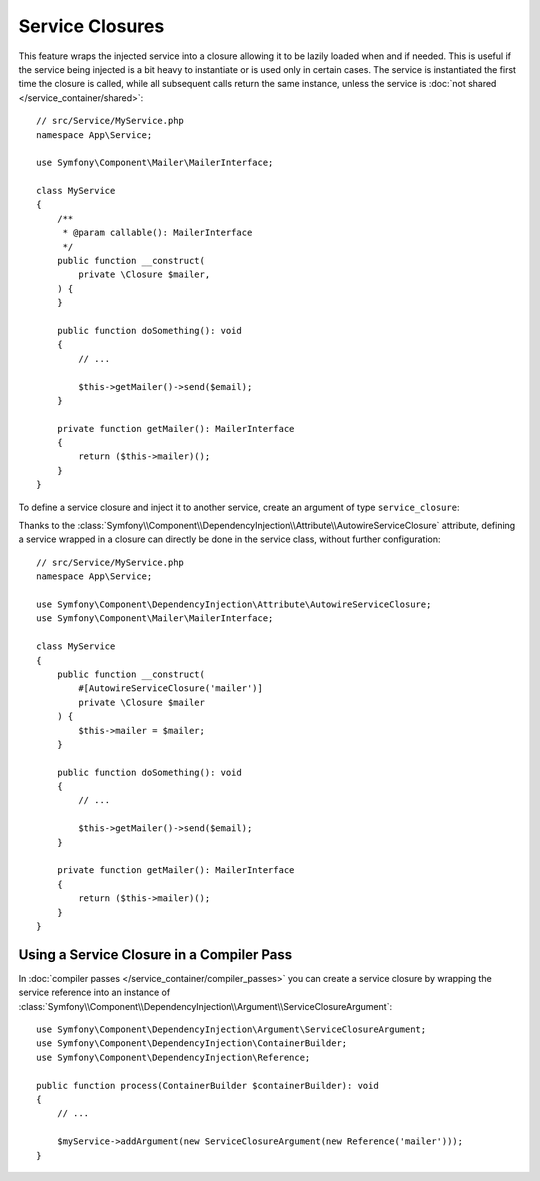 .. index::
    single: DependencyInjection; Service Closures

Service Closures
================

This feature wraps the injected service into a closure allowing it to be
lazily loaded when and if needed.
This is useful if the service being injected is a bit heavy to instantiate
or is used only in certain cases.
The service is instantiated the first time the closure is called, while
all subsequent calls return the same instance, unless the service is
:doc:`not shared </service_container/shared>`::

    // src/Service/MyService.php
    namespace App\Service;

    use Symfony\Component\Mailer\MailerInterface;

    class MyService
    {
        /**
         * @param callable(): MailerInterface
         */
        public function __construct(
            private \Closure $mailer,
        ) {
        }

        public function doSomething(): void
        {
            // ...

            $this->getMailer()->send($email);
        }

        private function getMailer(): MailerInterface
        {
            return ($this->mailer)();
        }
    }

To define a service closure and inject it to another service, create an
argument of type ``service_closure``:

.. configuration-block::

    .. code-block:: yaml

        # config/services.yaml
        services:
            App\Service\MyService:
                arguments: [!service_closure '@mailer']

    .. code-block:: xml

        <!-- config/services.xml -->
        <?xml version="1.0" encoding="UTF-8" ?>
        <container xmlns="http://symfony.com/schema/dic/services"
            xmlns:xsi="http://www.w3.org/2001/XMLSchema-instance"
            xsi:schemaLocation="http://symfony.com/schema/dic/services https://symfony.com/schema/dic/services/services-1.0.xsd">

            <services>
                <service id="App\Service\MyService">
                    <argument type="service_closure" id="mailer"/>
                </service>
            </services>
        </container>

    .. code-block:: php

        // config/services.php
        namespace Symfony\Component\DependencyInjection\Loader\Configurator;

        use App\Service\MyService;

        return function (ContainerConfigurator $containerConfigurator) {
            $services = $containerConfigurator->services();

            $services->set(MyService::class)
                ->args([service_closure('mailer')]);

            // In case the dependency is optional
            // $services->set(MyService::class)
            //     ->args([service_closure('mailer')->ignoreOnInvalid()]);
        };

.. seealso::

    Another way to inject services lazily is via a
    :doc:`service locator </service_container/service_subscribers_locators>`.

Thanks to the
:class:`Symfony\\Component\\DependencyInjection\\Attribute\\AutowireServiceClosure`
attribute, defining a service wrapped in a closure can directly be done
in the service class, without further configuration::

    // src/Service/MyService.php
    namespace App\Service;

    use Symfony\Component\DependencyInjection\Attribute\AutowireServiceClosure;
    use Symfony\Component\Mailer\MailerInterface;

    class MyService
    {
        public function __construct(
            #[AutowireServiceClosure('mailer')]
            private \Closure $mailer
        ) {
            $this->mailer = $mailer;
        }

        public function doSomething(): void
        {
            // ...

            $this->getMailer()->send($email);
        }

        private function getMailer(): MailerInterface
        {
            return ($this->mailer)();
        }
    }

.. versionadded:: 6.3

    The :class:`Symfony\\Component\\DependencyInjection\\Attribute\\AutowireServiceClosure`
    attribute was introduced in Symfony 6.3.

Using a Service Closure in a Compiler Pass
------------------------------------------

In :doc:`compiler passes </service_container/compiler_passes>` you can create
a service closure by wrapping the service reference into an instance of
:class:`Symfony\\Component\\DependencyInjection\\Argument\\ServiceClosureArgument`::

    use Symfony\Component\DependencyInjection\Argument\ServiceClosureArgument;
    use Symfony\Component\DependencyInjection\ContainerBuilder;
    use Symfony\Component\DependencyInjection\Reference;

    public function process(ContainerBuilder $containerBuilder): void
    {
        // ...

        $myService->addArgument(new ServiceClosureArgument(new Reference('mailer')));
    }
